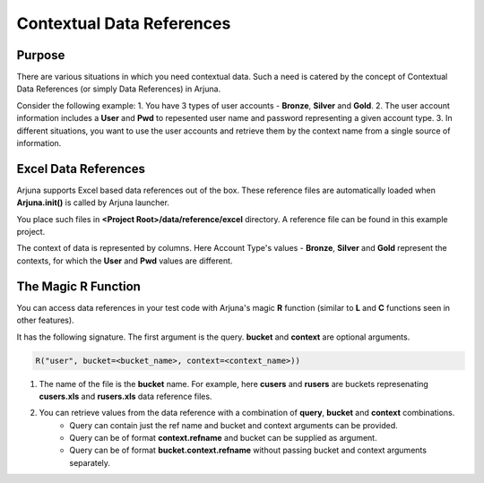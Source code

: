 .. _data_ref:

Contextual Data References
==========================

Purpose
-------

There are various situations in which you need contextual data. Such a need is catered by the concept of Contextual Data References (or simply Data References) in Arjuna.

Consider the following example:
1. You have 3 types of user accounts - **Bronze**, **Silver** and **Gold**.
2. The user account information includes a **User** and **Pwd** to repesented user name and password representing a given account type.
3. In different situations, you want to use the user accounts and retrieve them by the context name from a single source of information.

Excel Data References
---------------------

Arjuna supports Excel based data references out of the box. These reference files are automatically loaded when **Arjuna.init()** is called by Arjuna launcher.

You place such files in **<Project Root>/data/reference/excel** directory. A reference file can be found in this example project.

.. image:: _static/colref.png

The context of data is represented by columns. Here Account Type's values -  **Bronze**, **Silver** and **Gold** represent the contexts, for which the **User** and **Pwd** values are different.

The Magic **R** Function
------------------------

You can access data references in your test code with Arjuna's magic **R** function (similar to **L** and **C** functions seen in other features).

It has the following signature. The first argument is the query. **bucket** and **context** are optional arguments.

.. code-block:: python

    R("user", bucket=<bucket_name>, context=<context_name>))

1. The name of the file is the **bucket** name. For example, here **cusers** and **rusers** are buckets represenating **cusers.xls** and **rusers.xls** data reference files.
2. You can retrieve values from the data reference with a combination of **query**, **bucket** and **context** combinations.
    - Query can contain just the ref name and bucket and context arguments can be provided.
    - Query can be of format **context.refname** and bucket can be supplied as argument.
    - Query can be of format **bucket.context.refname** without passing bucket and context arguments separately.
